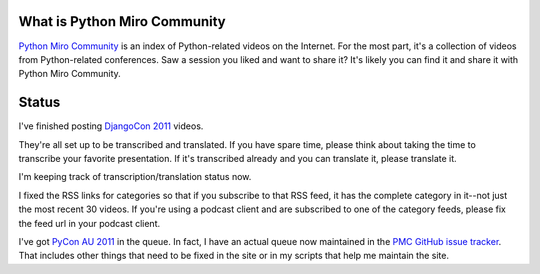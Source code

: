 .. title: Python Miro Community status: October 20th, 2011
.. slug: status_20111020
.. date: 2011-10-20 11:39:29
.. tags: pmc, dev, mirocommunity, python


What is Python Miro Community
=============================

`Python Miro Community <http://python.mirocommunity.org>`_ is an index
of Python-related videos on the Internet.  For the most part, it's a
collection of videos from Python-related conferences.  Saw a session you
liked and want to share it?  It's likely you can find it and share it
with Python Miro Community.


Status
======

I've finished posting
`DjangoCon 2011 <http://python.mirocommunity.org/category/djangocon-2011>`_
videos.

They're all set up to be transcribed and translated.  If you have spare time,
please think about taking the time to transcribe your favorite presentation.
If it's transcribed already and you can translate it, please translate it.

I'm keeping track of transcription/translation status now.

I fixed the RSS links for categories so that if you subscribe to that RSS
feed, it has the complete category in it--not just the most recent 30 videos.
If you're using a podcast client and are subscribed to one of the category
feeds, please fix the feed url in your podcast client.

I've got `PyCon AU 2011 <http://pycon-au.org/>`_ in the queue.  In fact, I
have an actual queue now maintained in the
`PMC GitHub issue tracker <https://github.com/willkg/pmc/issues>`_.  That
includes other things that need to be fixed in the site or in my scripts
that help me maintain the site.
